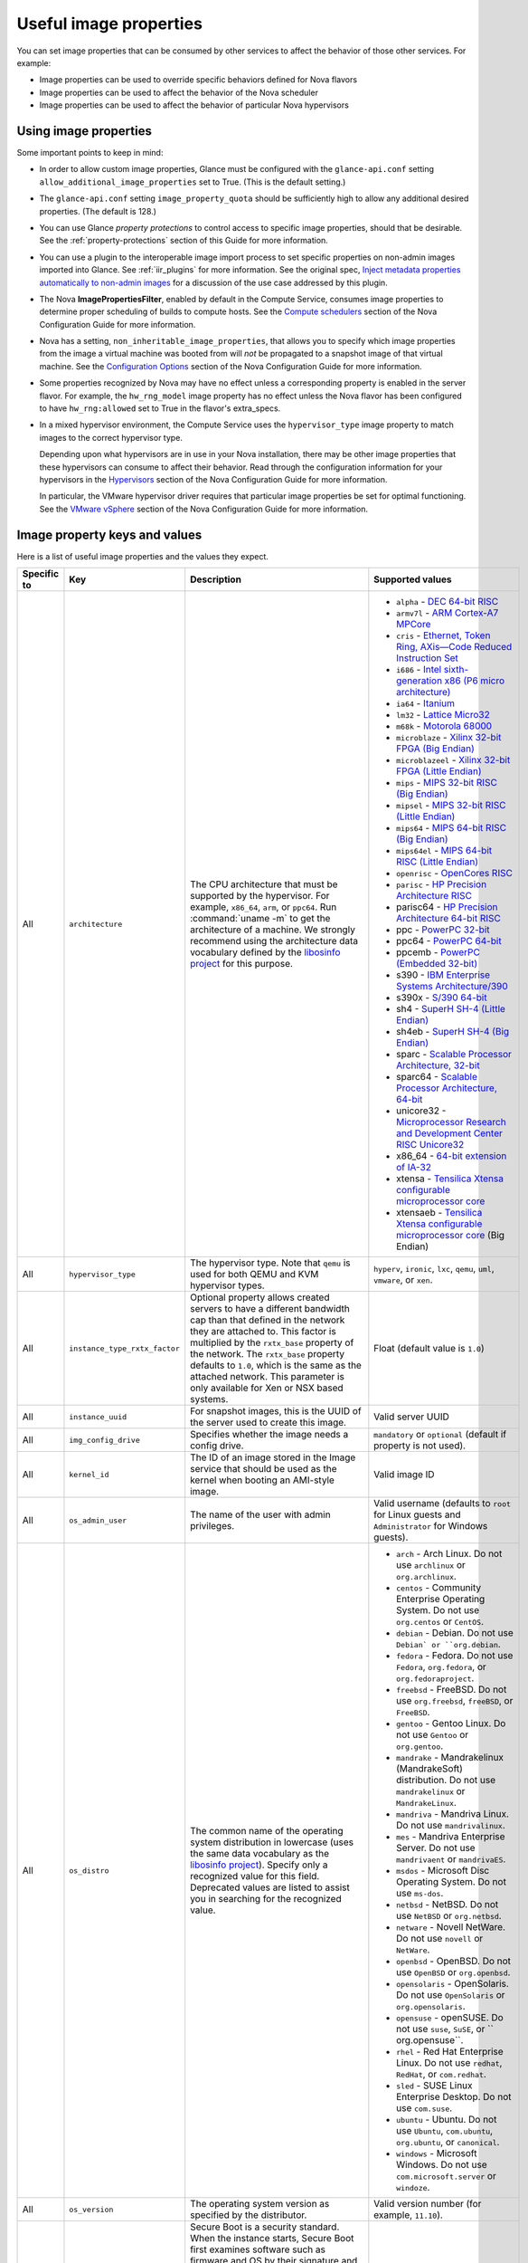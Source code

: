 =======================
Useful image properties
=======================

You can set image properties that can be consumed by other services to affect
the behavior of those other services.  For example:

* Image properties can be used to override specific behaviors defined for
  Nova flavors

* Image properties can be used to affect the behavior of the Nova scheduler

* Image properties can be used to affect the behavior of particular Nova
  hypervisors

Using image properties
~~~~~~~~~~~~~~~~~~~~~~

Some important points to keep in mind:

* In order to allow custom image properties, Glance must be configured with
  the ``glance-api.conf`` setting ``allow_additional_image_properties`` set
  to True.  (This is the default setting.)

* The ``glance-api.conf`` setting ``image_property_quota`` should be
  sufficiently high to allow any additional desired properties.  (The default
  is 128.)

* You can use Glance *property protections* to control access to specific
  image properties, should that be desirable.  See the
  :ref:`property-protections` section of this Guide for more information.

* You can use a plugin to the interoperable image import process to set
  specific properties on non-admin images imported into Glance.  See
  :ref:`iir_plugins` for more information.  See the original spec,
  `Inject metadata properties automatically to non-admin images
  <https://specs.openstack.org/openstack/glance-specs/specs/queens/implemented/glance/inject-automatic-metadata.html>`_
  for a discussion of the use case addressed by this plugin.

* The Nova **ImagePropertiesFilter**, enabled by default in the Compute
  Service, consumes image properties to determine proper scheduling of builds
  to compute hosts.  See the `Compute schedulers
  <https://docs.openstack.org/nova/latest/admin/configuration/schedulers.html>`_
  section of the Nova Configuration Guide for more information.

* Nova has a setting, ``non_inheritable_image_properties``, that allows you
  to specify which image properties from the image a virtual machine
  was booted from will *not* be propagated to a snapshot image of that
  virtual machine.  See the `Configuration Options
  <https://docs.openstack.org/nova/latest/configuration/config.html>`_
  section of the Nova Configuration Guide for more information.

* Some properties recognized by Nova may have no effect unless a corresponding
  property is enabled in the server flavor.  For example, the ``hw_rng_model``
  image property has no effect unless the Nova flavor has been configured to
  have ``hw_rng:allowed`` set to True in the flavor's extra_specs.

* In a mixed hypervisor environment, the Compute Service uses the
  ``hypervisor_type`` image property to match images to the correct hypervisor
  type.

  Depending upon what hypervisors are in use in your Nova installation, there
  may be other image properties that these hypervisors can consume to affect
  their behavior.  Read through the configuration information for your
  hypervisors in the `Hypervisors
  <https://docs.openstack.org/nova/latest/admin/configuration/hypervisors.html>`_
  section of the Nova Configuration Guide for more information.

  In particular, the VMware hypervisor driver requires that particular
  image properties be set for optimal functioning.  See the `VMware vSphere
  <https://docs.openstack.org/nova/latest/admin/configuration/hypervisor-vmware.html>`_
  section of the Nova Configuration Guide for more information.

.. _image_property_keys_and_values:

Image property keys and values
~~~~~~~~~~~~~~~~~~~~~~~~~~~~~~

Here is a list of useful image properties and the values they expect.

.. list-table::
   :widths: 15 35 50 90
   :header-rows: 1

   * - Specific to
     - Key
     - Description
     - Supported values
   * - All
     - ``architecture``
     - The CPU architecture that must be supported by the hypervisor. For
       example, ``x86_64``, ``arm``, or ``ppc64``. Run :command:`uname -m`
       to get the architecture of a machine. We strongly recommend using
       the architecture data vocabulary defined by the `libosinfo project
       <http://libosinfo.org/>`_ for this purpose.
     - * ``alpha`` - `DEC 64-bit RISC
         <https://en.wikipedia.org/wiki/DEC_Alpha>`_
       * ``armv7l`` - `ARM Cortex-A7 MPCore
         <https://en.wikipedia.org/wiki/ARM_architecture>`_
       * ``cris`` - `Ethernet, Token Ring, AXis—Code Reduced Instruction
         Set <https://en.wikipedia.org/wiki/ETRAX_CRIS>`_
       * ``i686`` - `Intel sixth-generation x86 (P6 micro architecture)
         <https://en.wikipedia.org/wiki/X86>`_
       * ``ia64`` - `Itanium <https://en.wikipedia.org/wiki/Itanium>`_
       * ``lm32`` - `Lattice Micro32
         <https://en.wikipedia.org/wiki/Milkymist>`_
       * ``m68k`` - `Motorola 68000
         <https://en.wikipedia.org/wiki/Motorola_68000_family>`_
       * ``microblaze`` - `Xilinx 32-bit FPGA (Big Endian)
         <https://en.wikipedia.org/wiki/MicroBlaze>`_
       * ``microblazeel`` - `Xilinx 32-bit FPGA (Little Endian)
         <https://en.wikipedia.org/wiki/MicroBlaze>`_
       * ``mips`` - `MIPS 32-bit RISC (Big Endian)
         <https://en.wikipedia.org/wiki/MIPS_architecture>`_
       * ``mipsel`` - `MIPS 32-bit RISC (Little Endian)
         <https://en.wikipedia.org/wiki/MIPS_architecture>`_
       * ``mips64`` - `MIPS 64-bit RISC (Big Endian)
         <https://en.wikipedia.org/wiki/MIPS_architecture>`_
       * ``mips64el`` - `MIPS 64-bit RISC (Little Endian)
         <https://en.wikipedia.org/wiki/MIPS_architecture>`_
       * ``openrisc`` - `OpenCores RISC
         <https://en.wikipedia.org/wiki/OpenRISC#QEMU_support>`_
       * ``parisc`` - `HP Precision Architecture RISC
         <https://en.wikipedia.org/wiki/PA-RISC>`_
       * parisc64 - `HP Precision Architecture 64-bit RISC
         <https://en.wikipedia.org/wiki/PA-RISC>`_
       * ppc - `PowerPC 32-bit <https://en.wikipedia.org/wiki/PowerPC>`_
       * ppc64 - `PowerPC 64-bit <https://en.wikipedia.org/wiki/PowerPC>`_
       * ppcemb - `PowerPC (Embedded 32-bit)
         <https://en.wikipedia.org/wiki/PowerPC>`_
       * s390 - `IBM Enterprise Systems Architecture/390
         <https://en.wikipedia.org/wiki/S390>`_
       * s390x - `S/390 64-bit <https://en.wikipedia.org/wiki/S390x>`_
       * sh4 - `SuperH SH-4 (Little Endian)
         <https://en.wikipedia.org/wiki/SuperH>`_
       * sh4eb - `SuperH SH-4 (Big Endian)
         <https://en.wikipedia.org/wiki/SuperH>`_
       * sparc - `Scalable Processor Architecture, 32-bit
         <https://en.wikipedia.org/wiki/Sparc>`_
       * sparc64 - `Scalable Processor Architecture, 64-bit
         <https://en.wikipedia.org/wiki/Sparc>`_
       * unicore32 - `Microprocessor Research and Development Center RISC
         Unicore32 <https://en.wikipedia.org/wiki/Unicore>`_
       * x86_64 - `64-bit extension of IA-32
         <https://en.wikipedia.org/wiki/X86>`_
       * xtensa - `Tensilica Xtensa configurable microprocessor core
         <https://en.wikipedia.org/wiki/Xtensa#Processor_Cores>`_
       * xtensaeb - `Tensilica Xtensa configurable microprocessor core
         <https://en.wikipedia.org/wiki/Xtensa#Processor_Cores>`_ (Big Endian)
   * - All
     - ``hypervisor_type``
     - The hypervisor type. Note that ``qemu`` is used for both QEMU and KVM
       hypervisor types.
     - ``hyperv``, ``ironic``, ``lxc``, ``qemu``, ``uml``, ``vmware``, or
       ``xen``.
   * - All
     - ``instance_type_rxtx_factor``
     - Optional property allows created servers to have a different bandwidth
       cap than that defined in the network they are attached to. This factor
       is multiplied by the ``rxtx_base`` property of the network. The
       ``rxtx_base`` property defaults to ``1.0``, which is the same as the
       attached network. This parameter is only available for Xen or NSX based
       systems.
     - Float (default value is ``1.0``)
   * - All
     - ``instance_uuid``
     - For snapshot images, this is the UUID of the server used to create this
       image.
     - Valid server UUID
   * - All
     - ``img_config_drive``
     - Specifies whether the image needs a config drive.
     - ``mandatory`` or ``optional`` (default if property is not used).
   * - All
     - ``kernel_id``
     - The ID of an image stored in the Image service that should be used as
       the kernel when booting an AMI-style image.
     - Valid image ID
   * - All
     - ``os_admin_user``
     - The name of the user with admin privileges.
     - Valid username (defaults to ``root`` for Linux guests and ``Administrator`` for Windows guests).
   * - All
     - ``os_distro``
     - The common name of the operating system distribution in lowercase
       (uses the same data vocabulary as the
       `libosinfo project`_). Specify only a recognized
       value for this field. Deprecated values are listed to assist you in
       searching for the recognized value.
     - * ``arch`` - Arch Linux. Do not use ``archlinux`` or ``org.archlinux``.
       * ``centos`` - Community Enterprise Operating System. Do not use
         ``org.centos`` or ``CentOS``.
       * ``debian`` - Debian. Do not use ``Debian` or ``org.debian``.
       * ``fedora`` - Fedora. Do not use ``Fedora``, ``org.fedora``, or
         ``org.fedoraproject``.
       * ``freebsd`` - FreeBSD. Do not use ``org.freebsd``, ``freeBSD``, or
         ``FreeBSD``.
       * ``gentoo`` - Gentoo Linux. Do not use ``Gentoo`` or ``org.gentoo``.
       * ``mandrake`` - Mandrakelinux (MandrakeSoft) distribution. Do not use
         ``mandrakelinux`` or ``MandrakeLinux``.
       * ``mandriva`` - Mandriva Linux. Do not use ``mandrivalinux``.
       * ``mes`` - Mandriva Enterprise Server. Do not use ``mandrivaent`` or
         ``mandrivaES``.
       * ``msdos`` - Microsoft Disc Operating System. Do not use ``ms-dos``.
       * ``netbsd`` - NetBSD. Do not use ``NetBSD`` or ``org.netbsd``.
       * ``netware`` - Novell NetWare. Do not use ``novell`` or ``NetWare``.
       * ``openbsd`` - OpenBSD. Do not use ``OpenBSD`` or ``org.openbsd``.
       * ``opensolaris`` - OpenSolaris. Do not use ``OpenSolaris`` or
         ``org.opensolaris``.
       * ``opensuse`` - openSUSE. Do not use ``suse``, ``SuSE``, or
         `` org.opensuse``.
       * ``rhel`` - Red Hat Enterprise Linux. Do not use ``redhat``, ``RedHat``,
         or ``com.redhat``.
       * ``sled`` - SUSE Linux Enterprise Desktop. Do not use ``com.suse``.
       * ``ubuntu`` - Ubuntu. Do not use ``Ubuntu``, ``com.ubuntu``,
         ``org.ubuntu``, or ``canonical``.
       * ``windows`` - Microsoft Windows. Do not use ``com.microsoft.server``
         or ``windoze``.
   * - All
     - ``os_version``
     - The operating system version as specified by the distributor.
     - Valid version number (for example, ``11.10``).
   * - All
     - ``os_secure_boot``
     - Secure Boot is a security standard. When the instance starts,
       Secure Boot first examines software such as firmware and OS by their
       signature and only allows them to run if the signatures are valid.

       For Hyper-V: Images must be prepared as Generation 2 VMs. Instance must
       also contain ``hw_machine_type=hyperv-gen2`` image property. Linux
       guests will also require bootloader's digital signature provided as
       ``os_secure_boot_signature`` and
       ``hypervisor_version_requires'>=10.0'`` image properties.
     - * ``required`` - Enable the Secure Boot feature.
       * ``disabled`` or ``optional`` - (default) Disable the Secure Boot
         feature.
   * - All
     - ``os_shutdown_timeout``
     - By default, guests will be given 60 seconds to perform a graceful
       shutdown. After that, the VM is powered off. This property allows
       overriding the amount of time (unit: seconds) to allow a guest OS to
       cleanly shut down before power off. A value of 0 (zero) means the guest
       will be powered off immediately with no opportunity for guest OS
       clean-up.
     - Integer value (in seconds) with a minimum of 0 (zero). Default is 60.
   * - All
     - ``ramdisk_id``
     - The ID of image stored in the Image service that should be used as the
       ramdisk when booting an AMI-style image.
     - Valid image ID.
   * - All
     - ``trait:<trait_name>``
     - Added in the Rocky release. Functionality is similar to traits specified
       in `flavor extra specs <https://docs.openstack.org/nova/latest/user/flavors.html#extra-specs>`_.

       Traits allow specifying a server to build on a compute node with the set
       of traits specified in the image. The traits are associated with the
       resource provider that represents the compute node in the Placement API.

       The syntax of specifying traits is **trait:<trait_name>=value**, for
       example:

       * trait:HW_CPU_X86_AVX2=required
       * trait:STORAGE_DISK_SSD=required

       The nova scheduler will pass required traits specified on the image to
       the Placement API to include only resource providers that can satisfy
       the required traits. Traits for the resource providers can be managed
       using the `osc-placement plugin. <https://docs.openstack.org/osc-placement/latest/index.html>`_

       Image traits are used by the nova scheduler even in cases of volume
       backed instances, if the volume source is an image with traits.
     - Only valid value is ``required``, any other value is invalid.

       * ``required`` - <trait_name> is required on the resource provider that
         represents the compute node on which the image is launched.
   * - All
     - ``vm_mode``
     - The virtual machine mode. This represents the host/guest ABI
       (application binary interface) used for the virtual machine.
     - * ``hvm`` - Fully virtualized. This is the mode used by QEMU and KVM.
       * ``xen`` - Xen 3.0 paravirtualized.
       * ``uml`` - User Mode Linux paravirtualized.
       * ``exe`` - Executables in containers. This is the mode used by LXC.
   * - libvirt API driver
     - ``hw_cpu_sockets``
     - The preferred number of sockets to expose to the guest.
     - Integer.
   * - libvirt API driver
     - ``hw_cpu_cores``
     - The preferred number of cores to expose to the guest.
     - Integer.
   * - libvirt API driver
     - ``hw_cpu_threads``
     - The preferred number of threads to expose to the guest.
     - Integer.
   * - libvirt API driver
     - ``hw_cpu_policy``
     - Used to pin the virtual CPUs (vCPUs) of instances to the host’s
       physical CPU cores (pCPUs). Host aggregates should be used to separate
       these pinned instances from unpinned instances as the latter will not
       respect the resourcing requirements of the former.
     - * ``shared`` - (default) The guest vCPUs will be allowed to freely float
         across host pCPUs, albeit potentially constrained by NUMA policy.
       * ``dedicated`` - The guest vCPUs will be strictly pinned to a set of
         host pCPUs. In the absence of an explicit vCPU topology request, the
         drivers typically expose all vCPUs as sockets with one core and one
         thread. When strict CPU pinning is in effect the guest CPU topology
         will be setup to match the topology of the CPUs to which it is pinned.
         This option implies an overcommit ratio of 1.0. For example, if a two
         vCPU guest is pinned to a single host core with two threads, then the
         guest will get a topology of one socket, one core, two threads.
   * - libvirt API driver
     - ``hw_cpu_thread_policy``
     - Further refine ``hw_cpu_policy=dedicated`` by stating how hardware CPU
       threads in a simultaneous multithreading-based (SMT) architecture be
       used. SMT-based architectures include Intel processors with
       Hyper-Threading technology. In these architectures, processor cores
       share a number of components with one or more other cores. Cores in
       such architectures are commonly referred to as hardware threads, while
       the cores that a given core share components with are known as thread
       siblings.
     - * ``prefer`` - (default) The host may or may not have an SMT
         architecture. Where an SMT architecture is present, thread siblings
         are preferred.
       * ``isolate`` - The host must not have an SMT architecture or must
         emulate a non-SMT architecture. If the host does not have an SMT
         architecture, each vCPU is placed on a different core as expected. If
         the host does have an SMT architecture - that is, one or more cores
         have thread siblings - then each vCPU is placed on a different
         physical core. No vCPUs from other guests are placed on the same core.
         All but one thread sibling on each utilized core is therefore
         guaranteed to be unusable.
       * ``require`` - The host must have an SMT architecture. Each vCPU is
         allocated on thread siblings. If the host does not have an SMT
         architecture, then it is not used. If the host has an SMT
         architecture, but not enough cores with free thread siblings are
         available, then scheduling fails.
   * - libvirt API driver
     - ``hw_cdrom_bus``
     - Specifies the type of disk controller to attach CD-ROM devices to.
     - As for ``hw_disk_bus``.
   * - libvirt API driver
     - ``hw_disk_bus``
     - Specifies the type of disk controller to attach disk devices to.
     - Options depend on the value of `nova's virt_type config option
       <https://docs.openstack.org/nova/latest/configuration/config.html#libvirt.virt_type>`_:

       * For ``qemu`` and ``kvm``: one of ``scsi``, ``virtio``,
         ``uml``, ``xen``, ``ide``, ``usb``, or ``lxc``.
       * For ``xen``: one of ``xen`` or ``ide``.
       * For ``uml``: must be ``uml``.
       * For ``lxc``: must be ``lxc``.
       * For ``parallels``: one of ``ide`` or ``scsi``.
   * - libvirt API driver
     - ``hw_firmware_type``
     - Specifies the type of firmware with which to boot the guest.
     - One of ``bios`` or ``uefi``.
   * - libvirt API driver
     - ``hw_mem_encryption``
     - Enables encryption of guest memory at the hardware level, if
       there are compute hosts available which support this. See
       `nova's documentation on configuration of the KVM hypervisor
       <https://docs.openstack.org/nova/latest/admin/configuration/hypervisor-kvm.html#amd-sev-secure-encrypted-virtualization>`_
       for more details.
     - ``true`` or ``false`` (default).
   * - libvirt API driver
     - ``hw_pointer_model``
     - Input devices that allow interaction with a graphical framebuffer,
       for example to provide a graphic tablet for absolute cursor movement.
       Currently only supported by the KVM/QEMU hypervisor configuration
       and VNC or SPICE consoles must be enabled.
     - ``usbtablet``
   * - libvirt API driver
     - ``hw_rng_model``
     - Adds a random-number generator device to the image's instances.  This
       image property by itself does not guarantee that a hardware RNG will be
       used; it expresses a preference that may or may not be satisfied
       depending upon Nova configuration.

       The cloud administrator can enable and control device behavior by
       configuring the instance's flavor. By default:

       * The generator device is disabled.
       * ``/dev/urandom`` is used as the default entropy source. To
         specify a physical HW RNG device, use the following option in
         the nova.conf file:

       .. code-block:: ini

          rng_dev_path=/dev/hwrng

       * The use of a hardware random number generator must be configured in a
         flavor's extra_specs by setting ``hw_rng:allowed`` to True in the
         flavor definition.
     - ``virtio``, or other supported device.
   * - libvirt API driver
     - ``hw_time_hpet``
     - Adds support for the High Precision Event Timer (HPET) for x86 guests
       in the libvirt driver when ``hypervisor_type=qemu`` and
       ``architecture=i686`` or ``architecture=x86_64``. The timer can be
       enabled by setting ``hw_time_hpet=true``. By default HPET remains
       disabled.
     - ``true`` or ``false`` (default)
   * - libvirt API driver, Hyper-V driver
     - ``hw_machine_type``
     - For libvirt: Enables booting an ARM system using the specified
       machine type. If an ARM image is used and its machine type is
       not explicitly specified, then Compute uses the ``virt`` machine
       type as the default for ARMv7 and AArch64.

       For Hyper-V: Specifies whether the Hyper-V instance will be a generation
       1 or generation 2 VM. By default, if the property is not provided, the
       instances will be generation 1 VMs. If the image is specific for
       generation 2 VMs but the property is not provided accordingly, the
       instance will fail to boot.
     - For libvirt: Valid types can be viewed by using the
       :command:`virsh capabilities` command (machine types are displayed in
       the ``machine`` tag).

       For hyper-V: Acceptable values are either ``hyperv-gen1`` or
       ``hyperv-gen2``.
   * - libvirt API driver, XenAPI driver
     - ``os_type``
     - The operating system installed on the image. The ``libvirt`` API driver
       and ``XenAPI`` driver contains logic that takes different actions
       depending on the value of the ``os_type`` parameter of the image.
       For example, for ``os_type=windows`` images, it creates a FAT32-based
       swap partition instead of a Linux swap partition, and it limits the
       injected host name to less than 16 characters.
     - ``linux`` or ``windows``.

   * - libvirt API driver
     - ``hw_scsi_model``
     - Enables the use of VirtIO SCSI (``virtio-scsi``) to provide block
       device access for compute instances; by default, instances use VirtIO
       Block (``virtio-blk``). VirtIO SCSI is a para-virtualized SCSI
       controller device that provides improved scalability and performance,
       and supports advanced SCSI hardware.
     - ``virtio-scsi``
   * - libvirt API driver
     - ``hw_serial_port_count``
     - Specifies the count of serial ports that should be provided. If
       ``hw:serial_port_count`` is not set in the flavor's extra_specs, then
       any count is permitted. If ``hw:serial_port_count`` is set, then this
       provides the default serial port count. It is permitted to override the
       default serial port count, but only with a lower value.
     - Integer
   * - libvirt API driver
     - ``hw_video_model``
     - The graphic device model presented to the guest.
       hw_video_model=none disables the graphics device in the guest and should
       generally be used when using gpu passthrough.
     - ``vga``, ``cirrus``, ``vmvga``, ``xen``, ``qxl``, ``virtio``, ``gop`` or ``none``.
   * - libvirt API driver
     - ``hw_video_ram``
     - Maximum RAM for the video image. Used only if a ``hw_video:ram_max_mb``
       value has been set in the flavor's extra_specs and that value is higher
       than the value set in ``hw_video_ram``.
     - Integer in MB (for example, ``64``).
   * - libvirt API driver
     - ``hw_watchdog_action``
     - Enables a virtual hardware watchdog device that carries out the
       specified action if the server hangs. The watchdog uses the
       ``i6300esb`` device (emulating a PCI Intel 6300ESB). If
       ``hw_watchdog_action`` is not specified, the watchdog is disabled.
     - * ``disabled`` - (default) The device is not attached. Allows the user to
         disable the watchdog for the image, even if it has been enabled using
         the image's flavor.
       * ``reset`` - Forcefully reset the guest.
       * ``poweroff`` - Forcefully power off the guest.
       * ``pause`` - Pause the guest.
       * ``none`` - Only enable the watchdog; do nothing if the server hangs.
   * - libvirt API driver
     - ``os_command_line``
     - The kernel command line to be used by the ``libvirt`` driver, instead
       of the default. For Linux Containers (LXC), the value is used as
       arguments for initialization. This key is valid only for Amazon kernel,
       ``ramdisk``, or machine images (``aki``, ``ari``, or ``ami``).
     -
   * - libvirt API driver and VMware API driver
     - ``hw_vif_model``
     - Specifies the model of virtual network interface device to use.
     - The valid options depend on the configured hypervisor.
        * ``KVM`` and ``QEMU``: ``e1000``, ``ne2k_pci``, ``pcnet``,
          ``rtl8139``, and ``virtio``.
        * VMware: ``e1000``, ``e1000e``, ``VirtualE1000``, ``VirtualE1000e``,
          ``VirtualPCNet32``, ``VirtualSriovEthernetCard``, and
          ``VirtualVmxnet``.
        * Xen: ``e1000``, ``netfront``, ``ne2k_pci``, ``pcnet``, and
          ``rtl8139``.
   * - libvirt API driver
     - ``hw_vif_multiqueue_enabled``
     - If ``true``, this enables the ``virtio-net multiqueue`` feature. In
       this case, the driver sets the number of queues equal to the number
       of guest vCPUs. This makes the network performance scale across a
       number of vCPUs.
     - ``true`` | ``false``
   * - libvirt API driver
     - ``hw_boot_menu``
     - If ``true``, enables the BIOS bootmenu. In cases where both the image
       metadata and Extra Spec are set, the Extra Spec setting is used. This
       allows for flexibility in setting/overriding the default behavior as
       needed.
     - ``true`` or ``false``
   * - libvirt API driver
     - ``hw_pmu``
     - Controls emulation of a virtual performance monitoring unit (vPMU) in the guest.
       To reduce latency in realtime workloads disable the vPMU by setting hw_pmu=false.
     - ``true`` or ``false``
   * - libvirt API driver
     - ``img_hide_hypervisor_id``
     - Some hypervisors add a signature to their guests.  While the presence
       of the signature can enable some paravirtualization features on the
       guest, it can also have the effect of preventing some drivers from
       loading.  Hiding the signature by setting this property to ``true``
       may allow such drivers to load and work.
     - ``true`` or ``false``
   * - VMware API driver
     - ``vmware_adaptertype``
     - The virtual SCSI or IDE controller used by the hypervisor.
     - ``lsiLogic``, ``lsiLogicsas``, ``busLogic``, ``ide``, or
       ``paraVirtual``.
   * - VMware API driver
     - ``vmware_ostype``
     - A VMware GuestID which describes the operating system installed in
       the image. This value is passed to the hypervisor when creating a
       virtual machine. If not specified, the key defaults to ``otherGuest``.
     - See `thinkvirt.com <http://www.thinkvirt.com/?q=node/181>`_.
   * - VMware API driver
     - ``vmware_image_version``
     - Currently unused.
     - ``1``
   * - XenAPI driver
     - ``auto_disk_config``
     - If ``true``, the root partition on the disk is automatically resized
       before the instance boots. This value is only taken into account by
       the Compute service when using a Xen-based hypervisor with the
       ``XenAPI`` driver. The Compute service will only attempt to resize if
       there is a single partition on the image, and only if the partition
       is in ``ext3`` or ``ext4`` format.
     - ``true`` or ``false``
